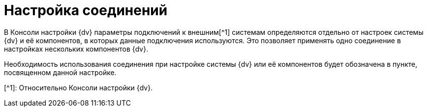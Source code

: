 = Настройка соединений

В Консоли настройки {dv} параметры подключений к внешним[^1] системам определяются отдельно от настроек системы {dv} и её компонентов, в которых данные подключения используются. Это позволяет применять одно соединение в настройках нескольких компонентов {dv}.

Необходимость использования соединения при настройке системы {dv} или её компонентов будет обозначена в пункте, посвященном данной настройке.

[^1]: Относительно Консоли настройки {dv}.